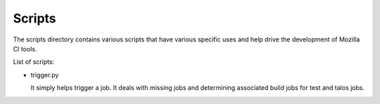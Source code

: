 Scripts
#######

The scripts directory contains various scripts that have various specific
uses and help drive the development of Mozilla CI tools.

List of scripts:

* trigger.py 
  
  It simply helps trigger a job. It deals with missing jobs and determining 
  associated build jobs for test and talos jobs.
